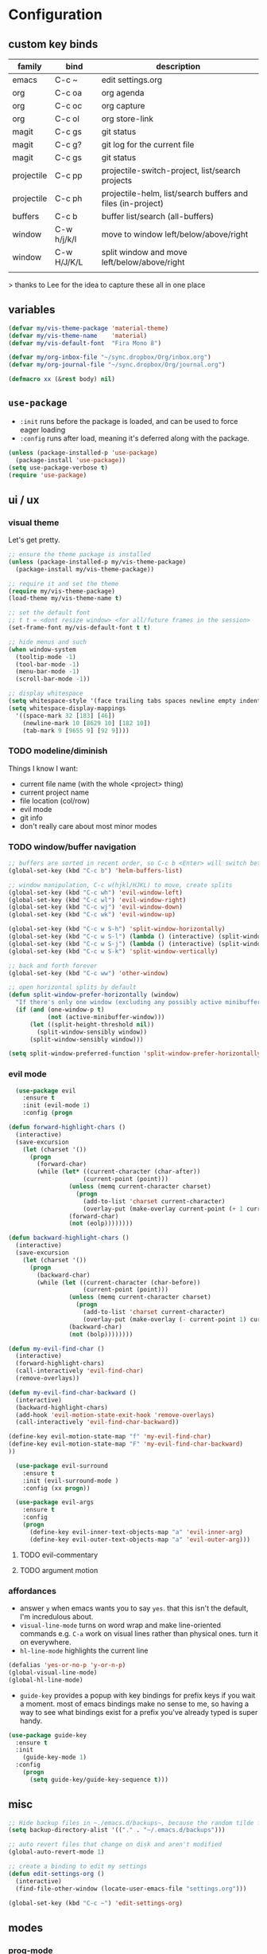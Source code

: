 * Configuration
:PROPERTIES:
:header-args: :results silent
:startup:  indent
:END:

** custom key binds

| family     | bind        | description                                                 |
|------------+-------------+-------------------------------------------------------------|
| emacs      | C-c ~       | edit settings.org                                           |
| org        | C-c oa      | org agenda                                                  |
| org        | C-c oc      | org capture                                                 |
| org        | C-c ol      | org store-link                                              |
| magit      | C-c gs      | git status                                                  |
| magit      | C-c g?      | git log for the current file                                |
| magit      | C-c gs      | git status                                                  |
| projectile | C-c pp      | projectile-switch-project, list/search projects             |
| projectile | C-c ph      | projectile-helm, list/search buffers and files (in-project) |
| buffers    | C-c b       | buffer list/search (all-buffers)                            |
| window     | C-w h/j/k/l | move to window left/below/above/right                       |
| window     | C-w H/J/K/L | split window and move left/below/above/right                |
|            |             |                                                             |

> thanks to Lee for the idea to capture these all in one place

** variables

#+BEGIN_SRC emacs-lisp :results output silent
  (defvar my/vis-theme-package 'material-theme)
  (defvar my/vis-theme-name    'material)
  (defvar my/vis-default-font  "Fira Mono 8")

  (defvar my/org-inbox-file "~/sync.dropbox/Org/inbox.org")
  (defvar my/org-journal-file "~/sync.dropbox/Org/journal.org")

  (defmacro xx (&rest body) nil)
#+END_SRC

** ~use-package~

- ~:init~ runs before the package is loaded, and can be used to force eager loading
- ~:config~ runs after load, meaning it's deferred along with the package.

#+BEGIN_SRC emacs-lisp
  (unless (package-installed-p 'use-package)
    (package-install 'use-package))
  (setq use-package-verbose t)
  (require 'use-package)
#+END_SRC

** ui / ux

*** visual theme

Let's get pretty.

#+BEGIN_SRC emacs-lisp
  ;; ensure the theme package is installed
  (unless (package-installed-p my/vis-theme-package)
    (package-install my/vis-theme-package))

  ;; require it and set the theme
  (require my/vis-theme-package)
  (load-theme my/vis-theme-name t)

  ;; set the default font
  ;; t t = <dont resize window> <for all/future frames in the session>
  (set-frame-font my/vis-default-font t t)

  ;; hide menus and such
  (when window-system
    (tooltip-mode -1)
    (tool-bar-mode -1)
    (menu-bar-mode -1)
    (scroll-bar-mode -1))

  ;; display whitespace
  (setq whitespace-style '(face trailing tabs spaces newline empty indentation space-mark tab-mark newline-mark))
  (setq whitespace-display-mappings
    '((space-mark 32 [183] [46])
      (newline-mark 10 [8629 10] [182 10])
      (tab-mark 9 [9655 9] [92 9])))
#+END_SRC

*** TODO modeline/diminish

Things I know I want:

- current file name (with the whole <project> thing)
- current project name
- file location (col/row)
- evil mode
- git info
- don't really care about most minor modes

*** TODO window/buffer navigation

#+BEGIN_SRC emacs-lisp
  ;; buffers are sorted in recent order, so C-c b <Enter> will switch between buffers
  (global-set-key (kbd "C-c b") 'helm-buffers-list)

  ;; window manipulation, C-c w(hjkl/HJKL) to move, create splits
  (global-set-key (kbd "C-c wh") 'evil-window-left)
  (global-set-key (kbd "C-c wl") 'evil-window-right)
  (global-set-key (kbd "C-c wj") 'evil-window-down)
  (global-set-key (kbd "C-c wk") 'evil-window-up)

  (global-set-key (kbd "C-c w S-h") 'split-window-horizontally)
  (global-set-key (kbd "C-c w S-l") (lambda () (interactive) (split-window-horizontally) (other-window 1)))
  (global-set-key (kbd "C-c w S-j") (lambda () (interactive) (split-window-vertically) (other-window 1)))
  (global-set-key (kbd "C-c w S-k") 'split-window-vertically)

  ;; back and forth forever
  (global-set-key (kbd "C-c ww") 'other-window)

  ;; open horizontal splits by default
  (defun split-window-prefer-horizontally (window)
    "If there's only one window (excluding any possibly active minibuffer), then split the current window horizontally instead of vertically."
    (if (and (one-window-p t)
             (not (active-minibuffer-window)))
        (let ((split-height-threshold nil))
          (split-window-sensibly window))
        (split-window-sensibly window)))

  (setq split-window-preferred-function 'split-window-prefer-horizontally)

#+END_SRC

*** evil mode

#+BEGIN_SRC emacs-lisp
  (use-package evil
    :ensure t
    :init (evil-mode 1)
    :config (progn

(defun forward-highlight-chars ()
  (interactive)
  (save-excursion
    (let (charset '())
      (progn
        (forward-char)
        (while (let* ((current-character (char-after))
                     (current-point (point)))
                 (unless (memq current-character charset)
                   (progn
                     (add-to-list 'charset current-character)
                     (overlay-put (make-overlay current-point (+ 1 current-point)) 'face 'bold)))
                 (forward-char)
                 (not (eolp))))))))

(defun backward-highlight-chars ()
  (interactive)
  (save-excursion
    (let (charset '())
      (progn
        (backward-char)
        (while (let ((current-character (char-before))
                     (current-point (point)))
                 (unless (memq current-character charset)
                   (progn
                     (add-to-list 'charset current-character)
                     (overlay-put (make-overlay (- current-point 1) current-point) 'face 'bold)))
                 (backward-char)
                 (not (bolp))))))))

(defun my-evil-find-char ()
  (interactive)
  (forward-highlight-chars)
  (call-interactively 'evil-find-char)
  (remove-overlays))

(defun my-evil-find-char-backward ()
  (interactive)
  (backward-highlight-chars)
  (add-hook 'evil-motion-state-exit-hook 'remove-overlays)
  (call-interactively 'evil-find-char-backward))

(define-key evil-motion-state-map "f" 'my-evil-find-char)
(define-key evil-motion-state-map "F" 'my-evil-find-char-backward)
))

  (use-package evil-surround
    :ensure t
    :init (evil-surround-mode )
    :config (xx progn))

  (use-package evil-args
    :ensure t
    :config
    (progn
      (define-key evil-inner-text-objects-map "a" 'evil-inner-arg)
      (define-key evil-outer-text-objects-map "a" 'evil-outer-arg)))
#+END_SRC

**** TODO evil-commentary
**** TODO argument motion

*** affordances

- answer ~y~ when emacs wants you to say ~yes~. that this isn't the default, I'm incredulous about.
- ~visual-line-mode~ turns on word wrap and make line-oriented commands e.g. ~C-a~ work on visual lines rather than physical ones. turn it on everywhere.
- ~hl-line-mode~ highlights the current line

#+BEGIN_SRC emacs-lisp
(defalias 'yes-or-no-p 'y-or-n-p)
(global-visual-line-mode)
(global-hl-line-mode)
#+END_SRC

- ~guide-key~ provides a popup with key bindings for prefix keys if you wait a moment. most of emacs bindings make no sense to me, so having a way to see what bindings exist for a prefix you've already typed is super handy.

#+BEGIN_SRC emacs-lisp
(use-package guide-key
  :ensure t
  :init
    (guide-key-mode 1)
  :config
    (progn
      (setq guide-key/guide-key-sequence t)))
#+END_SRC


** misc

#+BEGIN_SRC emacs-lisp :results output silent
;; Hide backup files in ~./emacs.d/backups~, because the random tilde files are awful.
(setq backup-directory-alist '(("." . "~/.emacs.d/backups")))

;; auto revert files that change on disk and aren't modified
(global-auto-revert-mode 1)

;; create a binding to edit my settings
(defun edit-settings-org ()
  (interactive)
  (find-file-other-window (locate-user-emacs-file "settings.org")))

(global-set-key (kbd "C-c ~") 'edit-settings-org)

#+END_SRC

** modes
*** prog-mode 

customization here affects most programming modes, so things that I want across the board should go here

- rainbow delimeters makes parens, blocks etc. colored

#+BEGIN_SRC emacs-lisp

  (use-package rainbow-delimiters
    :ensure t
    :init (add-hook 'prog-mode-hook 'rainbow-delimiters-mode))

#+END_SRC

automatically infer tab/space indentation

#+BEGIN_SRC emacs-lisp

(defun how-many-region (begin end regexp &optional interactive)
  "Print number of non-trivial matches for REGEXP in region.
   Non-interactive arguments are Begin End Regexp"

  (interactive "r\nsHow many matches for (regexp): \np")
  (let ((count 0) opoint)
    (save-excursion
      (setq end (or end (point-max)))
      (goto-char (or begin (point)))
      (while (and (< (setq opoint (point)) end)
		  (re-search-forward regexp end t))
	(if (= opoint (point))
	    (forward-char 1)
	  (setq count (1+ count))))
      (if interactive (message "%d occurrences" count))
      count)))

(defun infer-indentation-style ()
  "If the source file uses tabs, we use tabs; spaces, spaces.
   If neither, fallback to our current indent-tabs-mode"
  (interactive)
  (let ((space-count (how-many-region (point-min) (point-max) "^  "))
	      (tab-count (how-many-region (point-min) (point-max) "^\t")))
    (if (> space-count tab-count) (setq ident-tabs-mode nil))
    (if (< space-count tab-count) (setq ident-tabs-mode t))))

(defun set-tab-stop-width (width) 
  "Set all tab stops to WIDTH in current buffer; this updates `tab-stop-width`, but not `tab-width`."
  (interactive "nTab width: ")
  (let* ((max-col (car (last tab-stop-list)))
         (n-tab-stops (/ max-col width)))
    (set (make-local-variable 'tab-stop-list)
         (mapcar (lambda (x) (* width x))
                 (number-sequence 1 n-tab-stops)))
    (unless (zerop (% max-col width))
      (setcdr (last tab-stop-list)
              (list max-col)))))

(defun my-prog-mode-tab-stuff ()
  (interactive)
  (setq indent-tabs-mode nil
        tab-stop-list (number-sequence 2 120 2))
  (set-tab-stop-width 2)
  (infer-indentation-style)
  (whitespace-mode))

(add-hook 'prog-mode-hook 'my-prog-mode-tab-stuff)

#+END_SRC

**** TODO flycheck?
**** TODO autoindent
- detect indentation settings from file, editor config or language

*** TODO Helm

#+BEGIN_SRC emacs-lisp

  (use-package helm
    :ensure t
    :commands (helm-mini helm-buffers-list)
    :bind (("M-x" . helm-M-x))
    :init (progn
            (require 'helm-config)
            (helm-mode)))

  (use-package helm-projectile
    :ensure t
    :bind (("C-c p h" . helm-projectile)
           ("C-c p p" . helm-projectile-switch-project)))

#+END_SRC

*** projectile

project based navigation, etc.

#+BEGIN_SRC emacs-lisp

  (use-package projectile
    :ensure t
    :diminish projectile-mode
    :init
    (setq projectile-enable-caching t
          projectile-cache-file "~/.emacs.d/projectile.cache"
          projectile-known-projects-file "~/.emacs.d/projectile-bookmarks.eld")
    :config
    (projectile-global-mode))

#+END_SRC

**** TODO projectile ag/grep
**** TODO workspaces?
**** TODO notes file?
**** TODO shells, etc.?

*** orgmode

#+BEGIN_SRC emacs-lisp

  (use-package org
    :ensure t
    :bind
      (("C-c oc" . org-capture)
       ("C-c oa" . org-agenda)
       ("C-c ol" . org-store-link))
    :config
      (progn
        (setq
         ;; syntax highlight inside of blocks
         org-src-fontify-natively t

         ;; use indent mode, which hides multiple ***, and autoindents instead
         org-startup-indented t

         org-agenda-files (list my/org-inbox-file my/org-journal-file)
         
         org-capture-templates
         `(("c" "Thought" entry (file+headline ,my/org-inbox-file "Thoughts")
            "* %?\n")
           ("t" "Todo" entry (file+headline ,my/org-inbox-file "Todo")
            "* TODO %?\n%U\n")
           ("j" "Journal Entry" entry (file+datetree ,my/org-journal-file)
            "* %<%T> %?\n")
           ("s" "Settings Idea" entry (file+headline "~/.emacs.d/settings.org" "future plans")
            "* %?\n")))))

#+END_SRC

*** magit

Invoke magit with ~C-c gs~ everywhere. Most of this from Lee.

#+BEGIN_Src emacs-lisp
  (setq magit-last-seen-setup-instructions "1.4.0")
  (use-package magit
    :ensure t
    :bind (("C-c gs" . magit-status)
           ("C-c g?" . magit-log-buffer-file)
           ("C-c gl" . magit-log-current))
    :config
    (xx progn
      (defun magit-browse ()
        "Browse to the project's github URL, if available"
        (interactive)
        (let ((url (with-temp-buffer
                     (unless (zerop (call-process-shell-command
                                     "git remote -v" nil t))
                       (error "Failed: 'git remote -v'"))
                     (goto-char (point-min))
                     (when (re-search-forward
                            "github\\.com[:/]\\(.+?\\)\\.git" nil t)
                       (format "https://github.com/%s" (match-string 1))))))
          (unless url
            (error "Can't find repository URL"))
          (browse-url url)))

      (define-key magit-mode-map (kbd "C-c C-b") 'magit-browse)
      (define-key magit-status-mode-map (kbd "W") 'magit-toggle-whitespace)))
#+END_SRC

** programming languages

*** helm-dash

Allows browsing dash documentation sets in emacs.

#+BEGIN_SRC emacs-lisp

(use-package helm-dash
  :ensure t
  :bind (("C-c hd" . helm-dash)
         ("C-c hh" . helm-dash-at-point)))

#+END_SRC

*** rust
#+BEGIN_SRC emacs-lisp

  (use-package rust-mode
    :ensure t
    :mode "\\.rs\\'")

#+END_SRC

*** markdown
#+BEGIN_SRC emacs-lisp

  (use-package markdown-mode
    :ensure t
    :mode "\\.md\\'")

#+END_SRC

*** ruby/rails

#+BEGIN_SRC emacs-lisp

(use-package rvm
  :ensure t
  :init (rvm-use-default)
  :config 
    (progn 
      (add-hook 'enh-ruby-mode-hook (lambda () (rvm-activate-corresponding-ruby)))
      (defadvice inf-ruby-console-auto (before activate-rvm-for-robe activate)
        (rvm-activate-corresponding-ruby))))

(use-package enh-ruby-mode
  :ensure t
  :mode (("\\(Rake\\|Thor\\|Guard\\|Gem\\|Cap\\|Vagrant\\)file\\'" . enh-ruby-mode)
         ("\\.\\(rb\\|rabl\\|ru\\|builder\\|rake\\|thor\\|gemspec\\|jbuilder\\)\\'" . enh-ruby-mode))
  :config (progn
            (setq enh-ruby-deep-indent-paren nil
                  enh-ruby-hanging-deep-indent-level 2)))

(use-package robe
  :ensure t
  :init 
    (progn
      (add-hook 'enh-ruby-mode-hook 'robe-mode))
  :config 
    (xx progn))

(use-package bundler :ensure t :defer t)
#+END_SRC

*** TODO json/javascript
*** TODO HTML
*** TODO CSS/SCSS
- color #333 style colorstrings with the value

** future plans

- auto completion
  - semantic auto completion / language specific?
  - cedet semantic mode
- get org-mode insert bindings to leave evil in insert mode; by this I mean that when hitting C-Ret to add another node, evil should be in insert mode after
- maximum width before wrapping for org-mode and text buffers
- have a way to create a capture buffer in a new empty frame, so that I can capture from a global hot key
- tramp lets you access remote systems (you can define protocols generically) via special paths, lee uses it to edit server files, etc.

** packages to check out:
- cedet
- volatile-highlights
- gist
- alert (some way to get notify pop ups system wide)
- multiple cursors
- eyebrows
- fill-column-indicator
- prodigy
- idle-highlight-mode
- ox-reveal
- ox-gfm
- paredit
- paren-face
